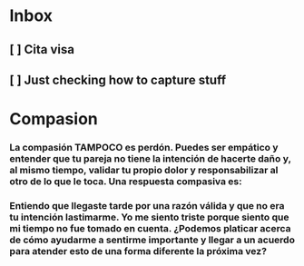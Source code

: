 * Inbox
** [ ] Cita visa
** [ ] Just checking how to capture stuff
* Compasion
*** La compasión TAMPOCO es perdón. Puedes ser empático y entender que tu pareja no tiene la intención de hacerte daño y, al mismo tiempo, validar tu propio dolor y responsabilizar al otro de lo que le toca. Una respuesta compasiva es:
*** Entiendo que llegaste tarde por una razón válida y que no era tu intención lastimarme. Yo me siento triste porque siento que mi tiempo no fue tomado en cuenta. ¿Podemos platicar acerca de cómo ayudarme a sentirme importante y llegar a un acuerdo para atender esto de una forma diferente la próxima vez?
